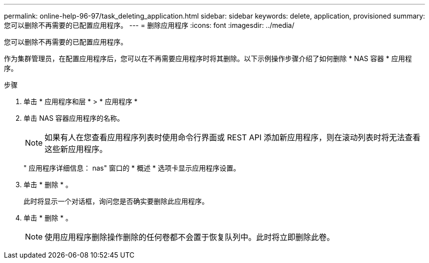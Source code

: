 ---
permalink: online-help-96-97/task_deleting_application.html 
sidebar: sidebar 
keywords: delete, application, provisioned 
summary: 您可以删除不再需要的已配置应用程序。 
---
= 删除应用程序
:icons: font
:imagesdir: ../media/


[role="lead"]
您可以删除不再需要的已配置应用程序。

作为集群管理员，在配置应用程序后，您可以在不再需要应用程序时将其删除。以下示例操作步骤介绍了如何删除 * NAS 容器 * 应用程序。

.步骤
. 单击 * 应用程序和层 * > * 应用程序 *
. 单击 NAS 容器应用程序的名称。
+
[NOTE]
====
如果有人在您查看应用程序列表时使用命令行界面或 REST API 添加新应用程序，则在滚动列表时将无法查看这些新应用程序。

====
+
" 应用程序详细信息： nas" 窗口的 * 概述 * 选项卡显示应用程序设置。

. 单击 * 删除 * 。
+
此时将显示一个对话框，询问您是否确实要删除此应用程序。

. 单击 * 删除 * 。
+
[NOTE]
====
使用应用程序删除操作删除的任何卷都不会置于恢复队列中。此时将立即删除此卷。

====

